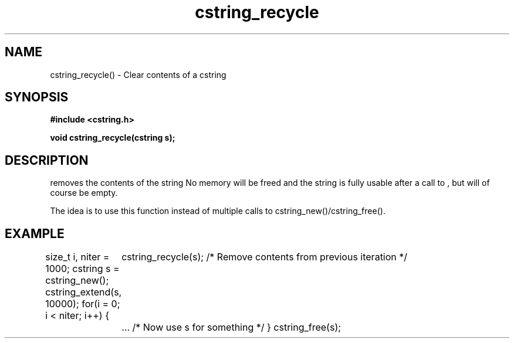 .TH cstring_recycle 3 2016-01-30 "" "The Meta C Library"
.SH NAME
cstring_recycle() \- Clear contents of a cstring
.SH SYNOPSIS
.B #include <cstring.h>
.sp
.BI "void cstring_recycle(cstring s);

.SH DESCRIPTION
.Nm
removes the contents of the string
.Fa s. 
No memory will be freed and the string is fully usable after a call to
.Nm
, but will of course be empty.
.PP
The idea is to use this function instead of multiple calls to 
cstring_new()/cstring_free().
.SH EXAMPLE
.Bd -literal
size_t i, niter = 1000;
cstring s = cstring_new();
cstring_extend(s, 10000);
for(i = 0; i < niter; i++) {
	cstring_recycle(s); /* Remove contents from previous iteration */
	... /* Now use s for something */
}
cstring_free(s);
.Ed

